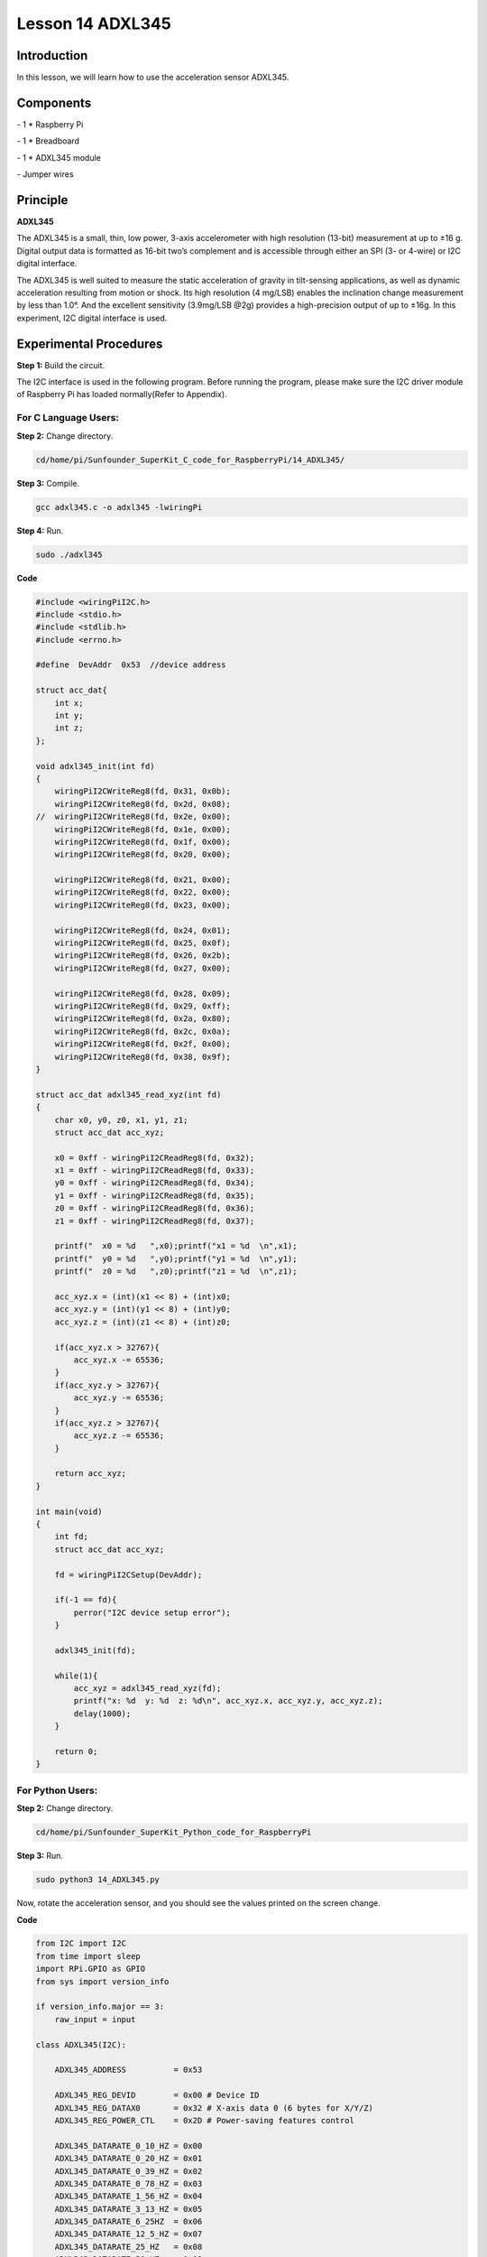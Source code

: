 Lesson 14  ADXL345
======================

Introduction
--------------------------

In this lesson, we will learn how to use the acceleration sensor
ADXL345.

Components
--------------------------

\- 1 \* Raspberry Pi

\- 1 \* Breadboard

\- 1 \* ADXL345 module

\- Jumper wires

Principle
--------------------------

**ADXL345**

The ADXL345 is a small, thin, low power, 3-axis accelerometer with high
resolution (13-bit) measurement at up to ±16 g. Digital output data is
formatted as 16-bit two’s complement and is accessible through either an
SPI (3- or 4-wire) or I2C digital interface.

The ADXL345 is well suited to measure the static acceleration of gravity
in tilt-sensing applications, as well as dynamic acceleration resulting
from motion or shock. Its high resolution (4 mg/LSB) enables the
inclination change measurement by less than 1.0°. And the excellent
sensitivity (3.9mg/LSB @2g) provides a high-precision output of up to
±16g. In this experiment, I2C digital interface is used.

Experimental Procedures
--------------------------

**Step 1:** Build the circuit.

.. image:: media/image0.png
    :align: center

.. image:: media/image152.png
    :align: center

The I2C interface is used in the following program. Before running the
program, please make sure the I2C driver module of Raspberry Pi has
loaded normally(Refer to Appendix).

For C Language Users:
^^^^^^^^^^^^^^^^^^^^^^^

**Step 2:** Change directory.

.. code-block::

    cd/home/pi/Sunfounder_SuperKit_C_code_for_RaspberryPi/14_ADXL345/

**Step 3:** Compile.

.. code-block::

    gcc adxl345.c -o adxl345 -lwiringPi

**Step 4:** Run.

.. code-block::

    sudo ./adxl345




**Code**

.. code-block:: c 

    #include <wiringPiI2C.h>
    #include <stdio.h>
    #include <stdlib.h>
    #include <errno.h>
    
    #define  DevAddr  0x53  //device address
    
    struct acc_dat{
        int x;
        int y;
        int z;
    };
    
    void adxl345_init(int fd)
    {
        wiringPiI2CWriteReg8(fd, 0x31, 0x0b);
        wiringPiI2CWriteReg8(fd, 0x2d, 0x08);
    //	wiringPiI2CWriteReg8(fd, 0x2e, 0x00);
        wiringPiI2CWriteReg8(fd, 0x1e, 0x00);
        wiringPiI2CWriteReg8(fd, 0x1f, 0x00);
        wiringPiI2CWriteReg8(fd, 0x20, 0x00);
        
        wiringPiI2CWriteReg8(fd, 0x21, 0x00);
        wiringPiI2CWriteReg8(fd, 0x22, 0x00);
        wiringPiI2CWriteReg8(fd, 0x23, 0x00);
    
        wiringPiI2CWriteReg8(fd, 0x24, 0x01);
        wiringPiI2CWriteReg8(fd, 0x25, 0x0f);
        wiringPiI2CWriteReg8(fd, 0x26, 0x2b);
        wiringPiI2CWriteReg8(fd, 0x27, 0x00);
        
        wiringPiI2CWriteReg8(fd, 0x28, 0x09);
        wiringPiI2CWriteReg8(fd, 0x29, 0xff);
        wiringPiI2CWriteReg8(fd, 0x2a, 0x80);
        wiringPiI2CWriteReg8(fd, 0x2c, 0x0a);
        wiringPiI2CWriteReg8(fd, 0x2f, 0x00);
        wiringPiI2CWriteReg8(fd, 0x38, 0x9f);
    }
    
    struct acc_dat adxl345_read_xyz(int fd)
    {
        char x0, y0, z0, x1, y1, z1;
        struct acc_dat acc_xyz;
    
        x0 = 0xff - wiringPiI2CReadReg8(fd, 0x32);
        x1 = 0xff - wiringPiI2CReadReg8(fd, 0x33);
        y0 = 0xff - wiringPiI2CReadReg8(fd, 0x34);
        y1 = 0xff - wiringPiI2CReadReg8(fd, 0x35);
        z0 = 0xff - wiringPiI2CReadReg8(fd, 0x36);
        z1 = 0xff - wiringPiI2CReadReg8(fd, 0x37);
    
        printf("  x0 = %d   ",x0);printf("x1 = %d  \n",x1);
        printf("  y0 = %d   ",y0);printf("y1 = %d  \n",y1);
        printf("  z0 = %d   ",z0);printf("z1 = %d  \n",z1);
    
        acc_xyz.x = (int)(x1 << 8) + (int)x0;
        acc_xyz.y = (int)(y1 << 8) + (int)y0;
        acc_xyz.z = (int)(z1 << 8) + (int)z0;
    
        if(acc_xyz.x > 32767){
            acc_xyz.x -= 65536;	    
        }
        if(acc_xyz.y > 32767){
            acc_xyz.y -= 65536;	    
        }
        if(acc_xyz.z > 32767){
            acc_xyz.z -= 65536;	
        }
    
        return acc_xyz;
    }
    
    int main(void)
    {
        int fd;
        struct acc_dat acc_xyz;
    
        fd = wiringPiI2CSetup(DevAddr);
        
        if(-1 == fd){
            perror("I2C device setup error");	
        }
    
        adxl345_init(fd);
    
        while(1){
            acc_xyz = adxl345_read_xyz(fd);
            printf("x: %d  y: %d  z: %d\n", acc_xyz.x, acc_xyz.y, acc_xyz.z);
            delay(1000);
        }
        
        return 0;
    }

For Python Users:
^^^^^^^^^^^^^^^^^^^^^^

**Step 2:** Change directory.

.. code-block::

    cd/home/pi/Sunfounder_SuperKit_Python_code_for_RaspberryPi

**Step 3:** Run.

.. code-block::

    sudo python3 14_ADXL345.py

Now, rotate the acceleration sensor, and you should see the values
printed on the screen change.

.. image:: media/image153.png
    :align: center

**Code**    
    
.. code-block:: python

    from I2C import I2C
    from time import sleep
    import RPi.GPIO as GPIO
    from sys import version_info
    
    if version_info.major == 3:
        raw_input = input
    
    class ADXL345(I2C):
    
        ADXL345_ADDRESS          = 0x53
    
        ADXL345_REG_DEVID        = 0x00 # Device ID
        ADXL345_REG_DATAX0       = 0x32 # X-axis data 0 (6 bytes for X/Y/Z)
        ADXL345_REG_POWER_CTL    = 0x2D # Power-saving features control
    
        ADXL345_DATARATE_0_10_HZ = 0x00
        ADXL345_DATARATE_0_20_HZ = 0x01
        ADXL345_DATARATE_0_39_HZ = 0x02
        ADXL345_DATARATE_0_78_HZ = 0x03
        ADXL345_DATARATE_1_56_HZ = 0x04
        ADXL345_DATARATE_3_13_HZ = 0x05
        ADXL345_DATARATE_6_25HZ  = 0x06
        ADXL345_DATARATE_12_5_HZ = 0x07
        ADXL345_DATARATE_25_HZ   = 0x08
        ADXL345_DATARATE_50_HZ   = 0x09
        ADXL345_DATARATE_100_HZ  = 0x0A # (default)
        ADXL345_DATARATE_200_HZ  = 0x0B
        ADXL345_DATARATE_400_HZ  = 0x0C
        ADXL345_DATARATE_800_HZ  = 0x0D
        ADXL345_DATARATE_1600_HZ = 0x0E
        ADXL345_DATARATE_3200_HZ = 0x0F
    
        ADXL345_RANGE_2_G        = 0x00 # +/-  2g (default)
        ADXL345_RANGE_4_G        = 0x01 # +/-  4g
        ADXL345_RANGE_8_G        = 0x02 # +/-  8g
        ADXL345_RANGE_16_G       = 0x03 # +/- 16g
    
        def __init__(self, busnum=-1, debug=False):
            self.accel = I2C(self.ADXL345_ADDRESS, busnum, debug)
            if self.accel.readU8(self.ADXL345_REG_DEVID) == 0xE5:
                # Enable the accelerometer
                self.accel.write8(self.ADXL345_REG_POWER_CTL, 0x08)
    
        def setRange(self, range):
            # Read the data format register to preserve bits.  Update the data
            # rate, make sure that the FULL-RES bit is enabled for range scaling
            format = ((self.accel.readU8(self.ADXL345_REG_DATA_FORMAT) & ~0x0F) |
              range | 0x08)
            # Write the register back to the IC
            seld.accel.write8(self.ADXL345_REG_DATA_FORMAT, format)
    
        def getRange(self):
            return self.accel.readU8(self.ADXL345_REG_DATA_FORMAT) & 0x03
    
        def setDataRate(self, dataRate):
            # Note: The LOW_POWER bits are currently ignored,
            # we always keep the device in 'normal' mode
            self.accel.write8(self.ADXL345_REG_BW_RATE, dataRate & 0x0F)
    
        def getDataRate(self):
            return self.accel.readU8(self.ADXL345_REG_BW_RATE) & 0x0F
    
        # Read the accelerometer
        def read(self):
            raw = self.accel.readList(self.ADXL345_REG_DATAX0, 6)
            print (raw)
            res = []
            for i in range(0, 6, 2):
                g = raw[i] | (raw[i+1] << 8)
                g = 65535 - g
                if g > 32767: 
                    g -= 65535
                res.append(g)
            return res
    
    def print_msg():
        print ("========================================")
        print ("|                ADXL345               |")
        print ("|    ------------------------------    |")
        print ("|          SCL connect to SCL          |")
        print ("|          SDA connect to SDA          |")
        print ("|                                      |")
        print ("|        Read value from ADXL345       |")
        print ("|                                      |")
        print ("|                            SunFounder|")
        print ("========================================\n")
        print ("Program is running...")
        print ("Please press Ctrl+C to end the program...")
        raw_input ("Press anykey to begin\n")
    
    # Simple example prints accelerometer data once per second:
    def main():
        accel = ADXL345()
        while True:
            x, y, z = accel.read()
            print ("X: %d, Y: %d, Z: %d"%(x, y, z))
            print (" ")
            sleep(1) # Output is fun to watch if this is commented out
    
    def destroy():
        exit()
    
    if __name__ == '__main__':
        try:
            main()
        except KeyboardInterrupt:
            destroy()
